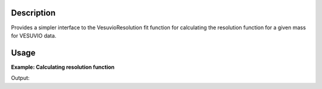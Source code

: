 .. algorithm::

.. summary::

.. alias::

.. properties::

Description
-----------

Provides a simpler interface to the VesuvioResolution fit function for
calculating the resolution function for a given mass for VESUVIO data.

Usage
-----

**Example: Calculating resolution function**

.. testcode::

   ###### Simulates LoadVesuvio with spectrum number 136 ####################
   tof_ws = CreateSimulationWorkspace(Instrument='Vesuvio', BinParams=[50,0.5,562], UnitX='TOF')
   tof_ws = CropWorkspace(tof_ws, StartWorkspaceIndex=135, EndWorkspaceIndex=135) # index one less than spectrum number
   tof_ws = ConvertToPointData(tof_ws)
   SetInstrumentParameter(tof_ws, ParameterName='t0', ParameterType='Number', Value='0.5')
   SetInstrumentParameter(tof_ws, ParameterName='sigma_l1', ParameterType='Number', Value='0.021')
   SetInstrumentParameter(tof_ws, ParameterName='sigma_l2', ParameterType='Number', Value='0.023')
   SetInstrumentParameter(tof_ws, ParameterName='sigma_tof', ParameterType='Number', Value='0.3')
   SetInstrumentParameter(tof_ws, ParameterName='sigma_theta', ParameterType='Number', Value='0.028')
   SetInstrumentParameter(tof_ws, ParameterName='hwhm_lorentz', ParameterType='Number', Value='24.0')
   SetInstrumentParameter(tof_ws, ParameterName='sigma_gauss', ParameterType='Number', Value='73.0')
   ###########################################################################

   tof, ysp = VesuvioResolution(Workspace=tof_ws, Mass=1.0079)

   print('Resolution in %s and %s.' % (tof.getAxis(0).getUnit().symbol(), ysp.getAxis(0).getUnit().symbol()))

Output:

.. testoutput::

   Resolution in microsecond and A^-1.

.. categories::

.. sourcelink::
